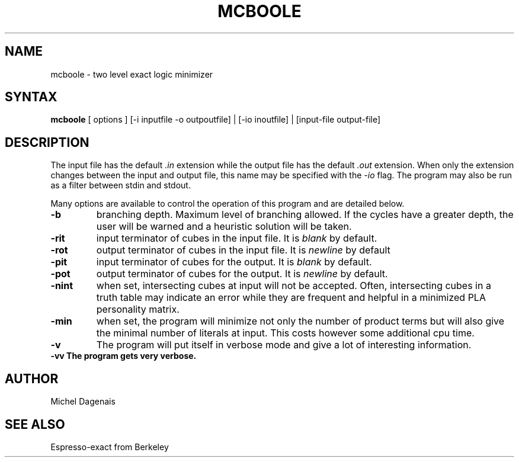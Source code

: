 .TH MCBOOLE 1
.SH NAME
mcboole \- two level exact logic minimizer
.SH SYNTAX
.B mcboole 
[ options ]
[-i inputfile -o outpoutfile] | [-io inoutfile] | [input-file output-file]
.SH DESCRIPTION
The input file has the default \fI.in\fP extension while the output file
has the default \fI.out\fP extension. When only the extension changes between
the input and output file, this name may be specified with the \fI\-io\fP 
flag. The program may also be run as a filter between stdin and stdout.

Many options are available to control the operation of this program and are
detailed below.
.TP
.B \-b
branching depth. Maximum level of branching allowed. If the cycles have 
a greater depth, the user will be warned and a heuristic solution 
will be taken.
.TP
.B \-rit 
input terminator of cubes in the input file. It is \fIblank\fP by default.
.TP
.B \-rot 
output terminator of cubes in the input file. It is \fInewline\fP by default
.TP
.B \-pit 
input terminator of cubes for the output. It is \fIblank\fP by default.
.TP
.B \-pot 
output terminator of cubes for the output. It is \fInewline\fP by default.
.TP
.B \-nint 
when set, intersecting cubes at input will not be accepted. Often,
intersecting cubes in a truth table may indicate an error while they are
frequent and helpful in a minimized PLA personality matrix.
.TP
.B \-min 
when set, the program will minimize not only the number of product
terms but will also give the minimal number of literals at input.
This costs however some additional cpu time.
.TP
.B \-v   
The program will put itself in verbose mode and give a lot of
interesting information.
.TP
.B \-vv  The program gets very verbose.

.SH AUTHOR
Michel Dagenais
.SH "SEE ALSO"
Espresso-exact from Berkeley
